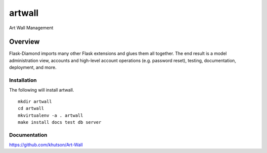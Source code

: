 artwall
=============

Art Wall Management

Overview
--------

Flask-Diamond imports many other Flask extensions and glues them all together.  The end result is a model administration view, accounts and high-level account operations (e.g. password reset), testing, documentation, deployment, and more.

Installation
^^^^^^^^^^^^

The following will install artwall.

::

    mkdir artwall
    cd artwall
    mkvirtualenv -a . artwall
    make install docs test db server

Documentation
^^^^^^^^^^^^^

https://github.com/khutson/Art-Wall

